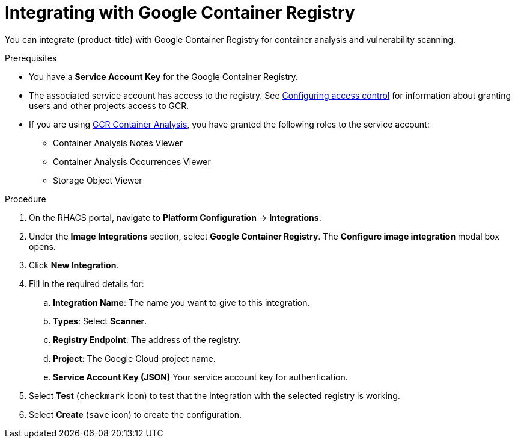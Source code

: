 // Module included in the following assemblies:
//
// * integration/integrate-with-image-vulnerability-scanners.adoc
:_module-type: PROCEDURE
[id="integrate-with-gcr-container-analysis_{context}"]
= Integrating with Google Container Registry

You can integrate {product-title} with Google Container Registry for container analysis and vulnerability scanning.

.Prerequisites
* You have a *Service Account Key* for the Google Container Registry.
* The associated service account has access to the registry.
See link:https://cloud.google.com/container-registry/docs/access-control[Configuring access control] for information about granting users and other projects access to GCR.
* If you are using link:https://cloud.google.com/container-registry/docs/container-analysis[GCR Container Analysis],  you have granted the following roles to the service account:
** Container Analysis Notes Viewer
** Container Analysis Occurrences Viewer
** Storage Object Viewer

.Procedure
. On the RHACS portal, navigate to *Platform Configuration* -> *Integrations*.
. Under the *Image Integrations* section, select *Google Container Registry*.
The *Configure image integration* modal box opens.
. Click *New Integration*.
. Fill in the required details for:
.. *Integration Name*: The name you want to give to this integration.
.. *Types*: Select *Scanner*.
.. *Registry Endpoint*: The address of the registry.
.. *Project*: The Google Cloud project name.
.. *Service Account Key (JSON)* Your service account key for authentication.
. Select *Test* (`checkmark` icon) to test that the integration with the selected registry is working.
. Select *Create* (`save` icon) to create the configuration.
